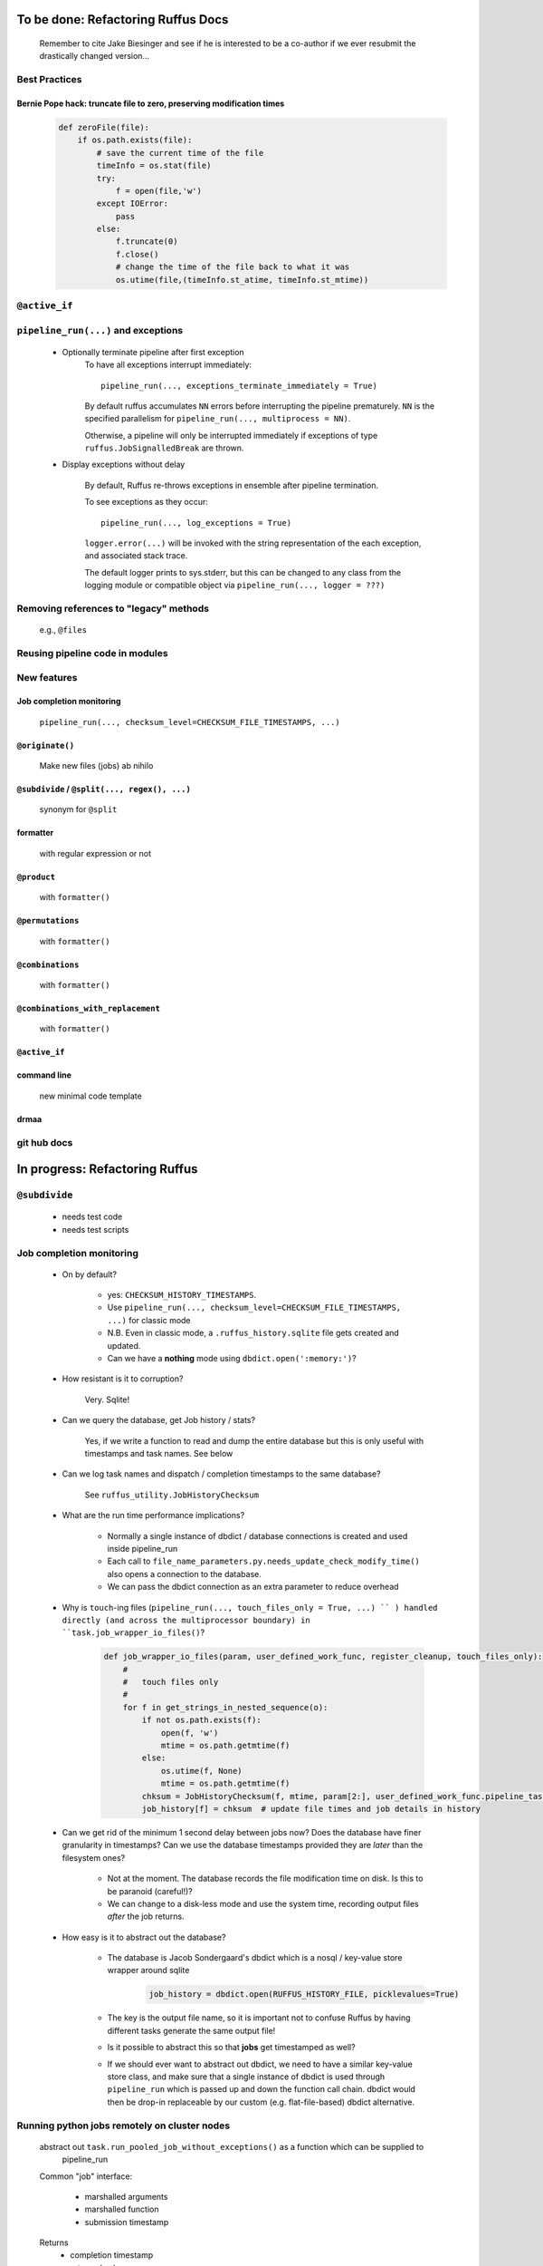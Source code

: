 ##########################################
To be done: Refactoring Ruffus Docs
##########################################

    Remember to cite Jake Biesinger and see if he is interested to be a co-author if we ever resubmit the drastically changed version...

***************************************
Best Practices
***************************************
==============================================================================
Bernie Pope hack: truncate file to zero, preserving modification times
==============================================================================

    .. code-block:: python

        def zeroFile(file):
            if os.path.exists(file):
                # save the current time of the file
                timeInfo = os.stat(file)
                try:
                    f = open(file,'w')
                except IOError:
                    pass
                else:
                    f.truncate(0)
                    f.close()
                    # change the time of the file back to what it was
                    os.utime(file,(timeInfo.st_atime, timeInfo.st_mtime))

***************************************
``@active_if``
***************************************

***************************************
``pipeline_run(...)`` and exceptions
***************************************
    * Optionally terminate pipeline after first exception
        To have all exceptions interrupt immediately::

                pipeline_run(..., exceptions_terminate_immediately = True)

        By default ruffus accumulates ``NN`` errors before interrupting the pipeline prematurely. ``NN`` is the specified parallelism for ``pipeline_run(..., multiprocess = NN)``.

        Otherwise, a pipeline will only be interrupted immediately if exceptions of type ``ruffus.JobSignalledBreak`` are thrown.

    * Display exceptions without delay

        By default, Ruffus re-throws exceptions in ensemble after pipeline termination.

        To see exceptions as they occur::

                pipeline_run(..., log_exceptions = True)

        ``logger.error(...)`` will be invoked with the string representation of the each exception, and associated stack trace.

        The default logger prints to sys.stderr, but this can be changed to any class from the logging module or compatible object via ``pipeline_run(..., logger = ???)``

***************************************
Removing references to "legacy" methods
***************************************

    e.g., ``@files``


***************************************
Reusing pipeline code in modules
***************************************

***************************************
New features
***************************************

==============================================================================
Job completion monitoring
==============================================================================
    ``pipeline_run(..., checksum_level=CHECKSUM_FILE_TIMESTAMPS, ...)``

==============================================================================
``@originate()``
==============================================================================
    Make new files (jobs) ab nihilo


==============================================================================
``@subdivide`` / ``@split(..., regex(), ...)``
==============================================================================

    synonym for ``@split``

==============================================================================
formatter
==============================================================================

    with regular expression or not

==============================================================================
``@product``
==============================================================================

    with ``formatter()``

==============================================================================
``@permutations``
==============================================================================

    with ``formatter()``

==============================================================================
``@combinations``
==============================================================================

    with ``formatter()``

==============================================================================
``@combinations_with_replacement``
==============================================================================

    with ``formatter()``

==============================================================================
``@active_if``
==============================================================================


==============================================================================
command line
==============================================================================

    new minimal code template

==============================================================================
drmaa
==============================================================================

***************************************
git hub docs
***************************************


##########################################
In progress: Refactoring Ruffus
##########################################

************************************************************************************************
``@subdivide``
************************************************************************************************

    * needs test code
    * needs test scripts


***************************************
Job completion monitoring
***************************************

    * On by default?

            * yes: ``CHECKSUM_HISTORY_TIMESTAMPS``.
            * Use ``pipeline_run(..., checksum_level=CHECKSUM_FILE_TIMESTAMPS, ...)`` for classic mode
            * N.B. Even in classic mode, a ``.ruffus_history.sqlite`` file gets created and updated.
            * Can we have a **nothing** mode using ``dbdict.open(':memory:')``?

    * How resistant is it to corruption?

        Very. Sqlite!

    * Can we query the database, get Job history / stats?

        Yes, if we write a function to read and dump the entire database but this is only useful with timestamps and task names. See below

    * Can we log task names and dispatch / completion timestamps to the same database?

        See ``ruffus_utility.JobHistoryChecksum``

    * What are the run time performance implications?

        * Normally a single instance of dbdict / database connections is created and used inside pipeline_run
        * Each call to ``file_name_parameters.py.needs_update_check_modify_time()`` also opens a connection to the database.
        * We can pass the dbdict connection as an extra parameter to reduce overhead

    * Why is  ``touch``-ing files (``pipeline_run(..., touch_files_only = True, ...) `` ) handled directly (and across the multiprocessor boundary) in ``task.job_wrapper_io_files()``?

        .. code-block:: python

          def job_wrapper_io_files(param, user_defined_work_func, register_cleanup, touch_files_only):
              #
              #   touch files only
              #
              for f in get_strings_in_nested_sequence(o):
                  if not os.path.exists(f):
                      open(f, 'w')
                      mtime = os.path.getmtime(f)
                  else:
                      os.utime(f, None)
                      mtime = os.path.getmtime(f)
                  chksum = JobHistoryChecksum(f, mtime, param[2:], user_defined_work_func.pipeline_task)
                  job_history[f] = chksum  # update file times and job details in history

    * Can we get rid of the minimum 1 second delay between jobs now? Does the database have finer granularity in timestamps? Can we use the database timestamps provided they are *later* than the filesystem ones?

        * Not at the moment. The database records the file modification time on disk. Is this to be paranoid (careful!)?
        * We can change to a disk-less mode and use the system time, recording output files *after* the job returns.


    * How easy is it to abstract out the database?

        * The database is Jacob Sondergaard's dbdict which is a nosql / key-value store wrapper around sqlite
            .. code-block:: python

                job_history = dbdict.open(RUFFUS_HISTORY_FILE, picklevalues=True)

        * The key is the output file name, so it is important not to confuse Ruffus by having different tasks generate the same output file!
        * Is it possible to abstract this so that **jobs** get timestamped as well?
        * If we should ever want to abstract out dbdict, we need to have a similar key-value store class,
          and make sure that a single instance of dbdict is used through ``pipeline_run`` which is passed up
          and down the function call chain. dbdict would then be drop-in replaceable by our custom (e.g. flat-file-based) dbdict alternative.


**************************************************
Running python jobs remotely on cluster nodes
**************************************************

    abstract out ``task.run_pooled_job_without_exceptions()`` as a function which can be supplied to
        pipeline_run

    Common "job" interface:

         *  marshalled arguments
         *  marshalled function
         *  submission timestamp

    Returns
         *  completion timestamp
         *  returned values
         *  exception

    #) Full version use libpythongrid?
       * Christian Widmer <ckwidmer@gmail.com>
       * Cheng Soon Ong <chengsoon.ong@unimelb.edu.au>
       * https://code.google.com/p/pythongrid/source/browse/#git%2Fpythongrid
       * Probably not good to base Ruffus entirely on libpythongrid to minimise dependencies, the use of sophisticated configuration policies etc.
    #) Start with light-weight file-based protocol
       * specify where the scripts should live
       * use drmaa to start jobs
       * have executable ruffus module which knows how to load deserialise (unmarshall) function / parameters from disk. This would be what drmaa starts up, given the marshalled data as an argument
       * time stamp
       * "heart beat" to check that the job is still running
    #) Next step: socket-based protocol
       * use specified master port in ruffus script
       * start remote processes using drmaa
       * child receives marshalled data and the address::port in the ruffus script (head node) to initiate hand shake or die
       * process recycling: run successive jobs on the same remote process for reduced overhead, until exceeds max number of jobs on the same process, min/max time on the same process
       * resubmit if die (Don't do sophisticated stuff like libpythongrid).

##########################################
Planned Changes to  Ruffus
##########################################

***************************************
Notes on how to write new decorators
***************************************


    New placeholder class. E.g. for ``@new_deco``

    .. code-block:: python

        class new_deco(task_decorator):
            pass

    Add to list of action names and ids:

    .. code-block:: python

        action_names = ["unspecified",
                        ...
                        "task_new_deco",

        action_task_new_deco     =  15

    Add function:

    .. code-block:: python

        def task_transform (self, orig_args):



***************************************
New decorators
***************************************
==============================================================================
``@split`` / ``@subdivide``
==============================================================================

    ``yield``s file names so that we can stop using wild cards


==============================================================================
``@recombine``
==============================================================================

    Like ``@collate`` but automatically regroups jobs which were a result of ``@subdivide``

    This is the only way job trickling can work without stalling the pipeline: We would know
    how many jobs were pending for each ``@recombine`` job


***************************************
job trickling
***************************************

    * allows depth first iteration of tree
    * ``@recombine`` is the necessary step, otherwise all ``@split`` + ``@merge`` / ``@collate`` end in a pipeline stall and we are back to running breadth first rather than depth first. Might as well not bother...
    * Jobs need unique job_id tag
    * Need a way of generating filenames without returning from a function
      indefinitely: i.e. ``@originate`` and ``@split`` should ``yield``
    * Need a way of knowing which files group together (i.e. were split
      from a common job) without using regex (magic ``@split`` and ``@remerge)``
    * ``@split`` needs to be able to specify at run time the number of
      resulting jobs without using wild cards
    * ``@merge`` needs to know when all of a group of files have completed
    * legacy support for wild cards and file names.
    * Possible breaking change: Assumes an explicit ``@follows`` if require
      *all* jobs from the previous task to finish
    * "Push" system of checking in completed jobs into "slots" of waiting
      tasks
    * New jobs dispatched when slots filled adequately
    * Funny "single file" mode for ``@transform,`` ``@files`` needs to be
      regularised so it is a syntactic (front end) convenience (oddity!)
      and not plague the inards of ruffus
    * use named parameters in decorators for clarity?



***************************************
Custom parameter generator
***************************************

    Leverages built-in Ruffus functionality.
    Don't have to write entire parameter generation from scratch.

    * Gets passed an iterator where you can do a for loop to get input parameters / a flattened list of files
    * Other parameters are forwarded as is
    * The duty of the function is to ``yield`` input, output, extra parameters
    * Simple to do but how do we prevent this from being a job-trickling barrier?



******************************************************************************
    Ruffus GUI interface.
******************************************************************************

    Desktop (PyQT or web-based solution?)  I'd love to see an svg pipeline picture that I could actually interact with




******************************************************************************
Extending graphviz output
******************************************************************************



***************************************
Deleting intermediate files
***************************************

***************************************
Registering jobs for clean up
***************************************



##########################################
Updated Docs
##########################################

##########################################
Updated Ruffus
##########################################
***************************************
Task completion monitoring
***************************************

    * Contributed by **Jake Biesinger**
    * defaults to using checking file timestamps stored in an sqllite database in the current directory (``ruffus_utilility.RUFFUS_HISTORY_FILE = '.ruffus_history.sqlite'``)
    * ``pipeline_run(..., checksum_level = N, ...)``

        where the default is 1:

           level 0 : Use only file timestamps
           level 1 : above, plus timestamp of successful job completion
           level 2 : above, plus a checksum of the pipeline function body
           level 3 : above, plus a checksum of the pipeline function default arguments and the additional arguments passed in by task decorators

***************************************
pipeline_run(..., multithread= N, ...)
***************************************

    Use multi_threading rather than multiprocessing

    This is the only safe way to run drmaa.

    Normally this would reduce the amount of parallelism in your code (but reduce the marshalling cost across process boundaries).
    However, if the work load is mostly on another computer with a separate python interpreter, any cost benefit calculations are moot.


***************************************
drmaa
***************************************

    Implemented in drmaa_wrapper.py

    Alternative, non-drmaa polling code at

    https://github.com/bjpop/rubra/blob/master/rubra/cluster_job.py

    Probably not necessary surely.

******************************************************************************
New flexible ``formatter`` alternative to ``regex`` ``suffix``
******************************************************************************

    * Produces (pre-canned) path subcomponents in the style ``os.path.split()``
    * Produces optional [Regular Expression] matches (i.e. optionally filters on a regular expression)
    * Familiar pythonesque syntax
    * Can refer to the Nth-input file and not just the first like ``Suffix()`` and ``Regex()``
    * Can even refer to individual letters within a match


==============================================================================
Building blocks for pattern substitution
==============================================================================
    Formatter produces regular expression matches and path components, adding a level of indirection for each level of nesting.
    In the case of ``@transform`` ``@collate`` we are dealing with a list of input files per job, so typically,
    the components with be, using python format syntax:

        .. code-block:: python

            input_file_names = ['/a/b/c/sample1.bam']
            formatter(r"(.*)(?P<id>\d+)\.(.+)")

            "{0[0]}"            #   '/a/b/c/sample1.bam',           // Entire match captured by index
            "{1[0]}"            #   '/a/b/c/sample',                // captured by index
            "{2[0]}"            #   'bam',                          // captured by index
            "{id[0]}"           #   '1'                             // captured by name
            "{basename[0]}"     #   'sample1',                      // file name
            "{ext[0]}"          #   '.bam',                         // extension
            "{path[0]}"         #   '/a/b/c',                       // full path
            "{subpath[0][1]}"   #   '/a/b'                          // recurse down path 1 level
            "{subdir[0][0]}"    #   'c'                             // 1st level subdirectory


==============================================================================
``@transform`` example
==============================================================================
    .. code-block:: python

        @transform( previous_task,
                    formatter(".*/(?P<FILE_PART>.+).tmp1$" ),   # formatter with optional regular expression
                    "{path[0]}/{FILE_PART[0]}.tmp2",            # output
                    "{basename}",                               # extra: list of all file names
                    "{basename[0]}",                            # extra: first file name
                    "{basename[0][0]}",                         # extra: first letter of first file name
                    "{subpath[0][1]}",                          # extra: 1st file, recurse down path 1 level
                    "{subdir[2][1]}")                           # extra: 3rd file, 1st level sub directory
        def test_transform_task(    infiles,
                                    outfile,
                                    all_file_names_str,
                                    first_file_name,
                                    first_file_name_1st_letter,
                                    first_file_name_first_subpath,
                                    first_file_name_first_subdir):
            """
                Test transform with formatter
            """
            pass

==============================================================================
``@combinations`` example
==============================================================================

    Extra level of indirection because we are dealing with 3 **groups** of input combined

    .. code-block:: python

        @combinations(  previous_task,
                        formatter(".*/(?P<FILE_PART>.+).tmp1$" ),                                   # formatter with optional regular expression
                        3,                                                                          # number of k-mers
                        "{path[0][0]}/{FILE_PART[0][0]}.{basename[1][0]}.{basename[2][0]}.tmp2",    # output file name is a combination of each 3 input files
                        "{basename[0]}{basename[1]}{basename[2]}"                                   # extra: list of 3 sets of file names
                        "{basename[0][0]}{basename[1][0]}{basename[2][0]}",                         # extra: first file names for each of 3 set
                        "{basename[0][0][0]}{basename[1][0][0]}{basename[2][0][0]}",                # extra: first letters of first file name from each of 3 input
                        "{subpath[0][0][1]}",                                                       # extra: 1st input, 1st file, recurse down path 1 level
                        "{subdir[2][3][1]}")                                                        # extra: 3rd input, 4th file, 1st level sub directory
        def test_combinations3_task(nfiles,
                                    outfile,
                                    all_file_names_str,
                                    first_file_names,
                                    first_file_names_1st_letters,
                                    first_file_name_first_subpath,
                                    first_file_name_first_subdir):
            """
                Test combinations with k-tuple = 3
            """
            pass



==============================================================================
Using regular expressions as a filter
==============================================================================

    If ``regex_str`` is specified (``formatter(r".*")`` rather than ``formatter()``),
    then regular expression match failures will return an empty dictionary.

    The idea is we can use regular expression matches as a filter if we refer to that file our specified pattern.

    For example,

    .. code-block:: python

        # filter on ".txt"
        input_filenames = ["a.wrong", "b.txt"]
        formatter(".txt$")

        # OK: regular expression matches the second file name
        "{basename[1]}"

        # Fails: regular expression does not match the second file name. No format substitutions make sense
        "{basename[0]}"


    Note that we are not doing regular expression *substitution* here only matching. Because ``"a.wrong"`` doesn't match
    ``".txt"``, even ``basename[0]`` will fail.

    The regular expression mismatch *taints* all references to that file name in the substitution pattern.

==============================================================================
``regex()`` and ``suffix()``
==============================================================================


    The previous behaviour with regex() where mismatches fail even if no substitution is made is retained by the use of ``re.subn()``.
    This is a corner case but I didn't want user code to break

    .. code-block:: python

        # filter on ".txt"
        input_filenames = ["a.wrong", "b.txt"]
        regex("(.txt)$")

        # fails, no substitution possible
        r"\1"

        # fails anyway even through regular expression matches not referenced...
        r"output.filename"

==============================================================================
implementation
==============================================================================
    ``get_all_paths_components(paths, regex_str)`` in ``ruffus_utility.py``

    Input files names are first squished into a flat list of files.
    ``get_all_paths_components()`` returns both the regular expression matches and the break down of the path.

    In case of name clashes, the classes with higher priority override:

        1) Captures by name
        2) Captures by index
        3) Path components:
            'ext' = extension with dot
            'basename' = file name without extension
            'path' = path before basename, not ending with slash
            'subdir' = list of directories starting with the most nested and ending with the root (if normalised)
            'subpath' = list of 'path' with successive directories removed starting with the most nested and ending with the root (if normalised)

        E.g.  ``name = '/a/b/c/sample1.bam'``, ``formatter=r"(.*)(?P<id>\d+)\.(.+)")`` returns:

        .. code-block:: python

                0:          '/a/b/c/sample1.bam',           // Entire match captured by index
                1:          '/a/b/c/sample',                // captured by index
                2:          'bam',                          // captured by index
                'id':       '1'                             // captured by name
                'ext':      '.bam',
                'subdir':   ['c', 'b', 'a', '/'],
                'subpath':  ['/a/b/c', '/a/b', '/a', '/'],
                'path':     '/a/b/c',
                'basename': 'sample1',


    The code is in ``ruffus_utility.py``:

    .. code-block:: python

        results = get_all_paths_components(paths, regex_str)
        string.format(results[2])


    All the magic is hidden inside black boxes ``filename_transform`` classes:

    .. code-block:: python


        class t_suffix_filename_transform(t_filename_transform):
        class t_regex_filename_transform(t_filename_transform):
        class t_format_filename_transform(t_filename_transform):


******************************************************************************
Refactoring parameter handling
******************************************************************************

    Though the code is still split in a not very sensible way between ``ruffus_utility.py``, ``file_name_parameters.py`` and ``task.py``,
        some rationalisation has taken place, and comments added so further refactoring can be made more easily.

    Common code for::

        file_name_parameters.split_ex_param_factory()
        file_name_parameters.transform_param_factory()
        file_name_parameters.collate_param_factory()

    has been moved to ``file_name_parameters.py.yield_io_params_per_job()``


    unit tests added to ``test_file_name_parameters.py`` and ``test_ruffus_utility.py``


************************************************************************************************************************************************************
Better error messages for ``formatter()``, ``suffix()`` and ``regex()`` for ``pipeline_printout(..., verbose >= 3, ...)``
************************************************************************************************************************************************************

    * Error messages for showing mismatching regular expression and offending file name
    * Wrong capture group names or out of range indices will raise informative Exception
    * ``regex()`` and ``suffix()`` examples in ``test/test_regex_error_messages.py``
    * ``formatter()`` examples in ``test/test_combinatorics.py``



********************************************
``@product()``
********************************************

    * Put all new generators in an ``combinatorics`` submodule namespace to avoid breaking user code. (They can imported if necessary.)
    * Only ``formatter([OPTIONAl_REGEX])`` provides the necessary flexibility to construct the output so we won't bother with suffix and regex
    * test code in test/test_combinatorics.py

============================================================================================================================================================
Final syntax
============================================================================================================================================================

    .. code-block:: python


        @product(
                "*.a",
                formatter( ".*/(?P<ID>\w+.bamfile).bam" ),
                AToB,
                formatter(),
                ...
                "{path[0][0]}/{base_name[0][0]}.{base_name[0][0]}.out",
                "{path[0][0]}",       # extra: path for 1st input, 1st file
                "{path[1][0]}",       # extra: path for 2nd input, 1st file
                "{basename[0][1]}",   # extra: file name for 1st input, 2nd file
                "{ID[1][2]}",         # extra: regular expression named capture group for 2nd input, 3rd file
                )
        def product( infiles, outfile,
                    input_1__path,
                    input_2__path,
                    input_1__2nd_file_name,
                    input_2__3rd_file_match
                    ):
            print infiles, outfile

    * Flexible number of pairs of ``task`` / ``glob`` / file names + ``formatter()``
    * Only ``formatter([OPTIONAl_REGEX])`` provides the necessary flexibility to construct the output so we won't bother with suffix and regex
    * Use all "Combinatoric generators" from itertools. Use the original names for clarity, and the itertools implementation under the hood
    * Put all new generators in an ``combinatorics`` submodule namespace to avoid breaking user code. (They can import if necessary.)
    * The ``itertools.product(repeat)`` parameter doesn't make sense for Ruffus and will not be used


============================================================================================================================================================
Initial proposed syntax
============================================================================================================================================================

    Andreas Heger:

    .. code-block:: python

        @product( "*.a", AToB,
              regex( "(.*).a" ),
              regex( "(.*).b" ),
              "%1_vs_%2.out" )
        def product( infiles, outfile ):
            print infiles, outfile


    Jake Biesinger:

    .. code-block:: python


        @product( "*.a",
                regex( "(.*).a" ),
                AToB,
                regex( "(.*).b" ),
                ...
                "???,out" )
        def product( infiles, outfile ):
            print infiles, outfile

============================================================================================================================================================
Implementation
============================================================================================================================================================

    Similar to ``@transform`` but with extra level of nested-ness

    Retain same code for ``@product`` and ``@transform`` by adding an additional level of indirection:
        * generator wrap around ``get_strings_in_nested_sequence`` to convert nested input parameters either to a single flat list of file names or to nested lists of file names

          .. code-block:: python

              file_name_parameters.input_param_to_file_name_list (input_params)
              file_name_parameters.list_input_param_to_file_name_list (input_params)

        * ``t_file_names_transform`` class which stores a list of regular expressions, one for each ``formatter()`` object corresponding to a single set of input parameters

          .. code-block:: python

            t_formatter_file_names_transform
            t_nested_formatter_file_names_transform

        * string substitution functions which will apply a list of ``formatter`` changes

          .. code-block:: python

                ruffus.utility.t_formatter_replace()
                ruffus.utility.t_nested_formatter_replace()

        * ``ruffus_uilility.swap_doubly_nested_order()`` makes the syntax / implementation very orthogonal

******************************************************************************
``@permutations(...),`` ``@combinations(...),`` ``@combinations_with_replacement(...)``
******************************************************************************

    * Put all new generators in an ``combinatorics`` submodule namespace to avoid breaking user code. (They can imported if necessary.)
    * Only ``formatter([OPTIONAl_REGEX])`` provides the necessary flexibility to construct the output so we won't bother with suffix and regex
    * test code in test/test_combinatorics.py

    Use combinatoric generators from itertools and keep that naming scheme

    Final syntax:




    .. code-block:: python




        @permutations(
                "*.a",
                formatter( ".*/(?P<ID>\w+.bamfile).bam" ),     # Elements in a tuple come from a single list, so we only need one formatter
                2,                                             # k_length_tuples,
                "{path[0][0]}/{base_name[0][0]}.{base_name[1][0]}.out",
                "{path[0][0]}",                                # extra: path for 1st input, 1st file
                "{path[1][0]}",                                # extra: path for 2nd input, 1st file
                "{basename[0][1]}",                            # extra: file name for 1st input, 2nd file
                "{ID[1][2]}",                                  # extra: regular expression named capture group for 2nd input, 3rd file
                )
        def task1( infiles, outfile,
                    input_1__path,
                    input_2__path,
                    input_1__2nd_file_name,
                    input_2__3rd_file_match
                    ):
            print infiles, outfile


============================================================================================================================================================
Implementation
============================================================================================================================================================

    Similar to ``@product`` extra level of nested-ness is self versus self

    Retain same code for ``@product``
        * forward to a sinble ``file_name_parameters.combinatorics_param_factory()``
        * use ``combinatorics_type`` to dispatch to ``combinatorics.permutations``, ``combinatorics.combinations`` and ``combinatorics.combinations_with_replacement``
        * use ``list_input_param_to_file_name_list`` from ``file_name_parameters.product_param_factory()``


******************************************************************************
``@mkdir`` with ``formatter()``, ``suffix()`` and ``regex()``
******************************************************************************

    * essentially behaves just like ``@transform`` but with its own (internal) function which does the actual work of making a directory
    * ``mkdir`` continues to work seamlessly inside ``@follows``) but also as its own decorator ``@mkdir`` due to the original happy orthogonal design
    * fixed bug in checking so that Ruffus does't blow up if non strings are in the output (number...)
    * fixed ugly bug in ``pipeline_printout`` for printing single line output
    * fixed description and printout indent
    * note: adding the decorator to a previously undecorated function might have unintended consequences. The undecorated function
      turns into a zombie.

************************************************************************************************
``@originate``
************************************************************************************************

    * generates output *ex nihilo*, i.e. not from previous dependencies
    * useful at top of pipeline
    * Can use file lists or wildcards (please don't! :-) )
    * Planned future support for ``yield`` to get rid of wild cards
    * synonym for ``@split(None,...)``
    * prints as such:

        .. code-block:: bash
           Task = generate_initial_files
               Job  = [None
                     -> a.tmp1
                     -> b.tmp1]
                 Job needs update: Missing files [a.tmp1, b.tmp1]

    * N.B. Task function obviously only takes outputs (and extras)

************************************************************************************************
cmdline: 5 lines of boilerplate
************************************************************************************************

============================================================================================================================================================
argparse
============================================================================================================================================================


        .. code-block:: python

            from ruffus import *

            parser = cmdline.get_argparse(description='WHAT DOES THIS PIPELINE DO?')

            parser.add_argument("--input_file")

            options = parser.parse_args()

            #  logger which can be passed to ruffus tasks
            logger, logger_mutex = cmdline.setup_logging (__name__, options.log_file, options.verbose)

            #_____________________________________________________________________________________

            #   pipelined functions go here

            #_____________________________________________________________________________________

            cmdline.run (options)


    Provides these predefined options:

        .. code-block:: bash

                    --verbose
                    --version
                    --log_file

                -t, --target_tasks
                -j, --jobs
                -n, --just_print
                    --flowchart
                    --key_legend_in_graph
                    --draw_graph_horizontally
                    --flowchart_format
                    --forced_tasks

============================================================================================================================================================
optparse (deprecated)
============================================================================================================================================================

    ``optparse`` deprecated since python 2.7

        .. code-block:: python

            #
            #   Using optparse (new in python v 2.6)
            #
            from ruffus import *

            parser = cmdline.get_optgparse(version="%prog 1.0", usage = "\n\n    %prog [options]")

            parser.add_option("-i", "--input_file", dest="input_file", help="Input file")

            (options, remaining_args) = parser.parse_args()

            #  logger which can be passed to ruffus tasks
            logger, logger_mutex = cmdline.setup_logging ("this_program", options.log_file, options.verbose)

            #_____________________________________________________________________________________

            #   pipelined functions go here

            #_____________________________________________________________________________________

            cmdline.run (options)






